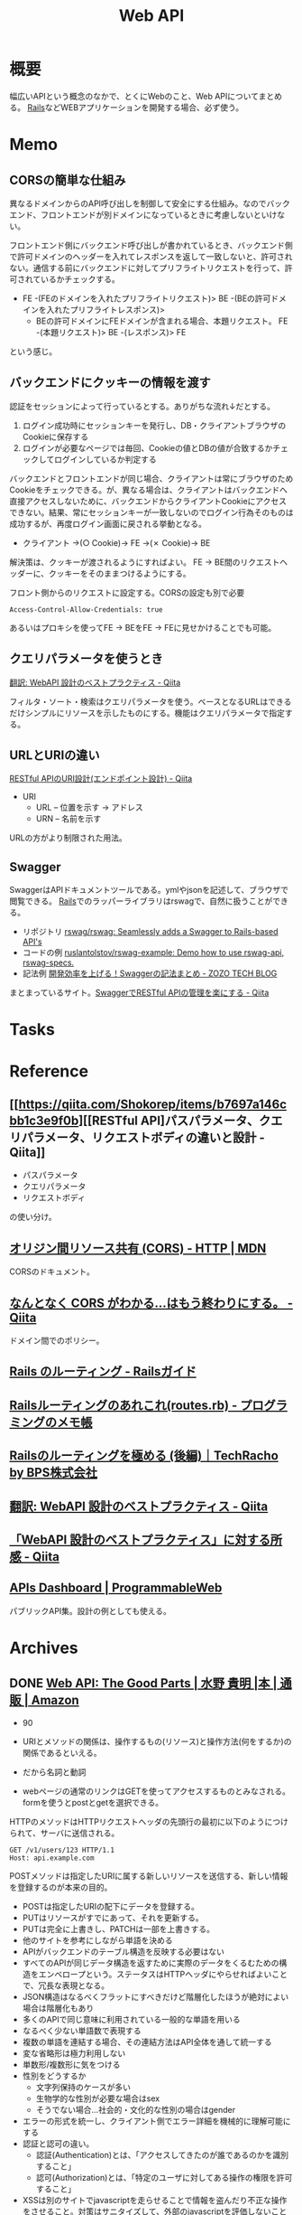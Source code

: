 :PROPERTIES:
:ID:       c7052a0d-0714-409a-86a7-4d4770240ada
:END:
#+title: Web API
* 概要
幅広いAPIという概念のなかで、とくにWebのこと、Web APIについてまとめる。
[[id:e04aa1a3-509c-45b2-ac64-53d69c961214][Rails]]などWEBアプリケーションを開発する場合、必ず使う。
* Memo
** CORSの簡単な仕組み
異なるドメインからのAPI呼び出しを制御して安全にする仕組み。なのでバックエンド、フロントエンドが別ドメインになっているときに考慮しないといけない。

フロントエンド側にバックエンド呼び出しが書かれているとき、バックエンド側で許可ドメインのヘッダーを入れてレスポンスを返して一致しないと、許可されない。通信する前にバックエンドに対してプリフライトリクエストを行って、許可されているかチェックする。

- FE -(FEのドメインを入れたプリフライトリクエスト)> BE -(BEの許可ドメインを入れたプリフライトレスポンス)>
  - BEの許可ドメインにFEドメインが含まれる場合、本題リクエスト。 FE -(本題リクエスト)> BE -(レスポンス)> FE

という感じ。
** バックエンドにクッキーの情報を渡す
認証をセッションによって行っているとする。ありがちな流れ↓だとする。

1. ログイン成功時にセッションキーを発行し、DB・クライアントブラウザのCookieに保存する
2. ログインが必要なページでは毎回、Cookieの値とDBの値が合致するかチェックしてログインしているか判定する

バックエンドとフロントエンドが同じ場合、クライアントは常にブラウザのためCookieをチェックできる。が、異なる場合は、クライアントはバックエンドへ直接アクセスしないために、バックエンドからクライアントCookieにアクセスできない。結果、常にセッションキーが一致しないのでログイン行為そのものは成功するが、再度ログイン画面に戻される挙動となる。

- クライアント →(○ Cookie)→ FE →(✗ Cookie)→ BE

解決策は、クッキーが渡されるようにすればよい。
FE → BE間のリクエストヘッダーに、クッキーをそのままつけるようにする。

#+caption: フロント側からのリクエストに設定する。CORSの設定も別で必要
#+begin_src
Access-Control-Allow-Credentials: true
#+end_src

あるいはプロキシを使ってFE → BEをFE → FEに見せかけることでも可能。

** クエリパラメータを使うとき
[[https://qiita.com/mserizawa/items/b833e407d89abd21ee72][翻訳: WebAPI 設計のベストプラクティス - Qiita]]

フィルタ・ソート・検索はクエリパラメータを使う。ベースとなるURLはできるだけシンプルにリソースを示したものにする。機能はクエリパラメータで指定する。
** URLとURIの違い
[[https://qiita.com/NagaokaKenichi/items/6298eb8960570c7ad2e9][RESTful APIのURI設計(エンドポイント設計) - Qiita]]

- URI
  - URL -- 位置を示す -> アドレス
  - URN -- 名前を示す

URLの方がより制限された用法。
** Swagger
SwaggerはAPIドキュメントツールである。ymlやjsonを記述して、ブラウザで閲覧できる。
[[id:e04aa1a3-509c-45b2-ac64-53d69c961214][Rails]]でのラッパーライブラリはrswagで、自然に扱うことができる。

- リポジトリ
  [[https://github.com/rswag/rswag][rswag/rswag: Seamlessly adds a Swagger to Rails-based API's]]
- コードの例
  [[https://github.com/ruslantolstov/rswag-example][ruslantolstov/rswag-example: Demo how to use rswag-api, rswag-specs.]]
- 記法例
  [[https://techblog.zozo.com/entry/swagger_yaml][開発効率を上げる！Swaggerの記法まとめ - ZOZO TECH BLOG]]

まとまっているサイト。[[https://qiita.com/disc99/items/37228f5d687ad2969aa2][SwaggerでRESTful APIの管理を楽にする - Qiita]]

* Tasks
* Reference
** [[https://qiita.com/Shokorep/items/b7697a146cbb1c3e9f0b][[RESTful API]パスパラメータ、クエリパラメータ、リクエストボディの違いと設計 - Qiita]]
- パスパラメータ
- クエリパラメータ
- リクエストボディ

の使い分け。
** [[https://developer.mozilla.org/ja/docs/Web/HTTP/CORS][オリジン間リソース共有 (CORS) - HTTP | MDN]]
CORSのドキュメント。
** [[https://qiita.com/att55/items/2154a8aad8bf1409db2b][なんとなく CORS がわかる...はもう終わりにする。 - Qiita]]
ドメイン間でのポリシー。
** [[https://railsguides.jp/routing.html][Rails のルーティング - Railsガイド]]
** [[https://d4192.hatenablog.com/entry/2019/04/10/190800][Railsルーティングのあれこれ(routes.rb) - プログラミングのメモ帳]]
** [[https://techracho.bpsinc.jp/baba/2020_11_20/15619][Railsのルーティングを極める (後編)｜TechRacho by BPS株式会社]]
** [[https://qiita.com/mserizawa/items/b833e407d89abd21ee72][翻訳: WebAPI 設計のベストプラクティス - Qiita]]
** [[https://qiita.com/ryo88c/items/0a3c7861015861026e00][「WebAPI 設計のベストプラクティス」に対する所感 - Qiita]]
** [[https://www.programmableweb.com/apis][APIs Dashboard | ProgrammableWeb]]
パブリックAPI集。設計の例としても使える。
* Archives
** DONE [[https://www.amazon.co.jp/Web-API-Parts-%E6%B0%B4%E9%87%8E-%E8%B2%B4%E6%98%8E/dp/4873116864/ref=sr_1_2?__mk_ja_JP=%E3%82%AB%E3%82%BF%E3%82%AB%E3%83%8A&crid=176CX1TFR474&keywords=web+api&qid=1640733660&sprefix=web%2Caps%2C1017&sr=8-2][Web API: The Good Parts | 水野 貴明 |本 | 通販 | Amazon]]
CLOSED: [2022-07-13 Wed 10:25]
:LOGBOOK:
CLOCK: [2022-07-13 Wed 10:03]--[2022-07-13 Wed 10:25] =>  0:22
CLOCK: [2022-07-12 Tue 22:37]--[2022-07-12 Tue 23:02] =>  0:25
CLOCK: [2022-07-12 Tue 00:01]--[2022-07-12 Tue 00:26] =>  0:25
CLOCK: [2022-07-11 Mon 10:14]--[2022-07-11 Mon 10:39] =>  0:25
CLOCK: [2022-07-10 Sun 22:42]--[2022-07-10 Sun 23:07] =>  0:25
CLOCK: [2022-07-10 Sun 22:16]--[2022-07-10 Sun 22:41] =>  0:25
CLOCK: [2022-07-10 Sun 17:39]--[2022-07-10 Sun 18:04] =>  0:25
CLOCK: [2022-07-10 Sun 11:12]--[2022-07-10 Sun 11:37] =>  0:25
CLOCK: [2022-07-10 Sun 08:59]--[2022-07-10 Sun 09:24] =>  0:25
CLOCK: [2022-07-09 Sat 21:44]--[2022-07-09 Sat 22:09] =>  0:25
CLOCK: [2022-07-09 Sat 21:08]--[2022-07-09 Sat 21:33] =>  0:25
CLOCK: [2022-07-09 Sat 20:34]--[2022-07-09 Sat 20:59] =>  0:25
CLOCK: [2022-07-09 Sat 11:22]--[2022-07-09 Sat 11:47] =>  0:25
:END:

- 90

- URIとメソッドの関係は、操作するもの(リソース)と操作方法(何をするか)の関係であるといえる。
- だから名詞と動詞
- webページの通常のリンクはGETを使ってアクセスするものとみなされる。formを使うとpostとgetを選択できる。

HTTPのメソッドはHTTPリクエストヘッダの先頭行の最初に以下のようにつけられて、サーバに送信される。
#+begin_src
GET /v1/users/123 HTTP/1.1
Host: api.example.com
#+end_src

POSTメソッドは指定したURIに属する新しいリソースを送信する、新しい情報を登録するのが本来の目的。

- POSTは指定したURIの配下にデータを登録する。
- PUTはリソースがすでにあって、それを更新する。
- PUTは完全に上書きし、PATCHは一部を上書きする。
- 他のサイトを参考にしながら単語を決める
- APIがバックエンドのテーブル構造を反映する必要はない
- すべてのAPIが同じデータ構造を返すために実際のデータをくるむための構造をエンベロープという。ステータスはHTTPヘッダにやらせればよいことで、冗長な表現となる。
- JSON構造はなるべくフラットにすべきだけど階層化したほうが絶対によい場合は階層化もあり
- 多くのAPIで同じ意味に利用されている一般的な単語を用いる
- なるべく少ない単語数で表現する
- 複数の単語を連結する場合、その連結方法はAPI全体を通して統一する
- 変な省略形は極力利用しない
- 単数形/複数形に気をつける
- 性別をどうするか
  - 文字列保持のケースが多い
  - 生物学的な性別が必要な場合はsex
  - そうでない場合…社会的・文化的な性別の場合はgender
- エラーの形式を統一し、クライアント側でエラー詳細を機械的に理解可能にする
- 認証と認可の違い。
  - 認証(Authentication)とは、「アクセスしてきたのが誰であるのかを識別すること」
  - 認可(Authorization)とは、「特定のユーザに対してある操作の権限を許可すること」
- XSSは別のサイトでjavascriptを走らせることで情報を盗んだり不正な操作をさせること。対策はサニタイズして、外部のjavascriptを評価しないこと
- CSRF(XSRF)はpostなどのHTTPメソッドで別のサイトからURLアクセスさせること。対策はトークン、変更を加える操作はGET以外でやらないこと
- クライアントを信用せず、値を必ず検証する
